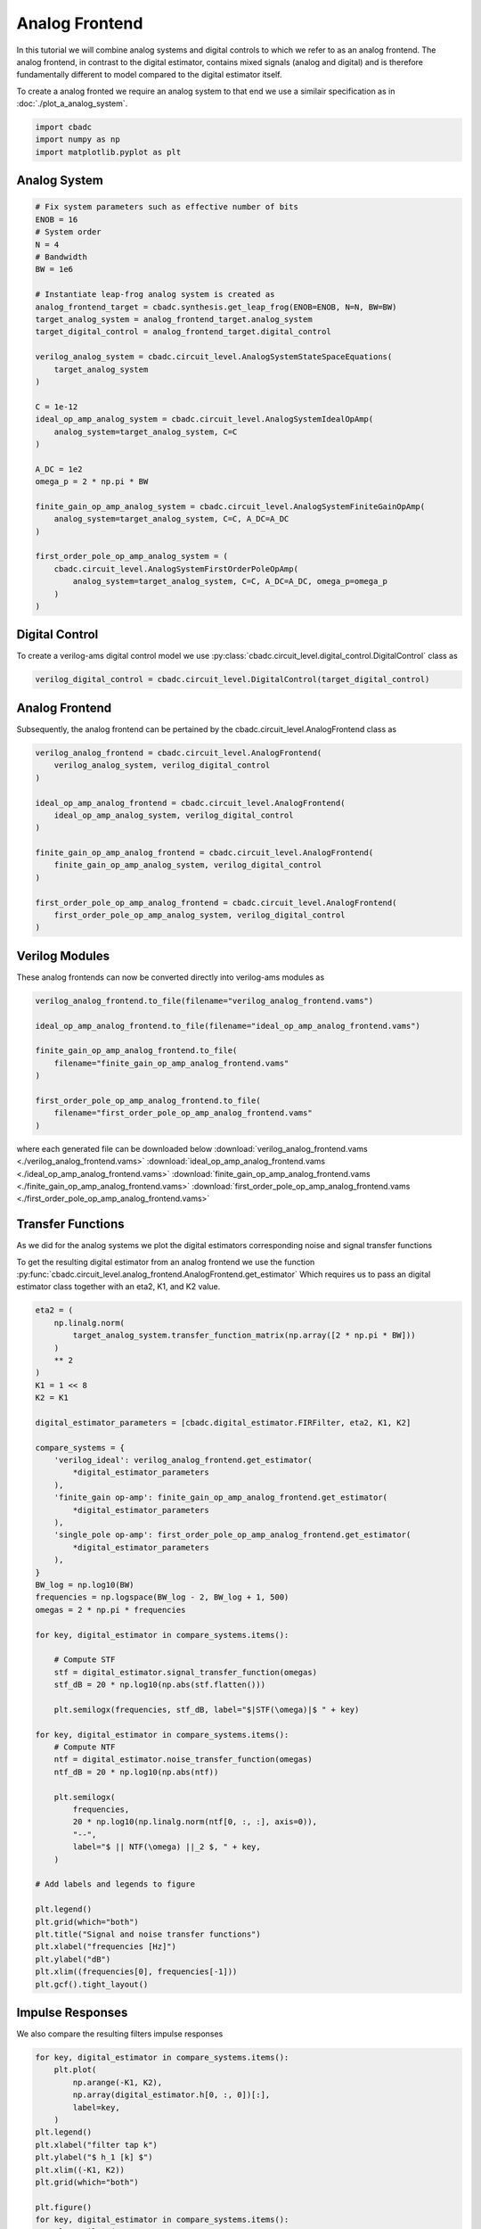 
.. DO NOT EDIT.
.. THIS FILE WAS AUTOMATICALLY GENERATED BY SPHINX-GALLERY.
.. TO MAKE CHANGES, EDIT THE SOURCE PYTHON FILE:
.. "tutorials/c_circuit_level/plot_b_analog_frontend.py"
.. LINE NUMBERS ARE GIVEN BELOW.

.. only:: html

    .. note::
        :class: sphx-glr-download-link-note

        Click :ref:`here <sphx_glr_download_tutorials_c_circuit_level_plot_b_analog_frontend.py>`
        to download the full example code

.. rst-class:: sphx-glr-example-title

.. _sphx_glr_tutorials_c_circuit_level_plot_b_analog_frontend.py:


======================
Analog Frontend
======================

In this tutorial we will combine analog systems and digital controls
to which we refer to as an analog frontend. The analog frontend, in
contrast to the digital estimator, contains mixed signals (analog and digital)
and is therefore fundamentally different to model compared to the
digital estimator itself.

To create a analog fronted we require an analog system
to that end we use a similair specification as in
:doc:`./plot_a_analog_system`.

.. GENERATED FROM PYTHON SOURCE LINES 16-21

.. code-block:: default


    import cbadc
    import numpy as np
    import matplotlib.pyplot as plt








.. GENERATED FROM PYTHON SOURCE LINES 22-24

Analog System
---------------

.. GENERATED FROM PYTHON SOURCE LINES 24-59

.. code-block:: default


    # Fix system parameters such as effective number of bits
    ENOB = 16
    # System order
    N = 4
    # Bandwidth
    BW = 1e6

    # Instantiate leap-frog analog system is created as
    analog_frontend_target = cbadc.synthesis.get_leap_frog(ENOB=ENOB, N=N, BW=BW)
    target_analog_system = analog_frontend_target.analog_system
    target_digital_control = analog_frontend_target.digital_control

    verilog_analog_system = cbadc.circuit_level.AnalogSystemStateSpaceEquations(
        target_analog_system
    )

    C = 1e-12
    ideal_op_amp_analog_system = cbadc.circuit_level.AnalogSystemIdealOpAmp(
        analog_system=target_analog_system, C=C
    )

    A_DC = 1e2
    omega_p = 2 * np.pi * BW

    finite_gain_op_amp_analog_system = cbadc.circuit_level.AnalogSystemFiniteGainOpAmp(
        analog_system=target_analog_system, C=C, A_DC=A_DC
    )

    first_order_pole_op_amp_analog_system = (
        cbadc.circuit_level.AnalogSystemFirstOrderPoleOpAmp(
            analog_system=target_analog_system, C=C, A_DC=A_DC, omega_p=omega_p
        )
    )








.. GENERATED FROM PYTHON SOURCE LINES 60-66

Digital Control
-----------------------------

To create a verilog-ams digital control model
we use :py:class:`cbadc.circuit_level.digital_control.DigitalControl` class
as

.. GENERATED FROM PYTHON SOURCE LINES 66-69

.. code-block:: default


    verilog_digital_control = cbadc.circuit_level.DigitalControl(target_digital_control)








.. GENERATED FROM PYTHON SOURCE LINES 70-75

Analog Frontend
------------------

Subsequently, the analog frontend can be pertained by the cbadc.circuit_level.AnalogFrontend
class as

.. GENERATED FROM PYTHON SOURCE LINES 75-92

.. code-block:: default


    verilog_analog_frontend = cbadc.circuit_level.AnalogFrontend(
        verilog_analog_system, verilog_digital_control
    )

    ideal_op_amp_analog_frontend = cbadc.circuit_level.AnalogFrontend(
        ideal_op_amp_analog_system, verilog_digital_control
    )

    finite_gain_op_amp_analog_frontend = cbadc.circuit_level.AnalogFrontend(
        finite_gain_op_amp_analog_system, verilog_digital_control
    )

    first_order_pole_op_amp_analog_frontend = cbadc.circuit_level.AnalogFrontend(
        first_order_pole_op_amp_analog_system, verilog_digital_control
    )








.. GENERATED FROM PYTHON SOURCE LINES 93-98

Verilog Modules
------------------

These analog frontends can now be converted directly into verilog-ams
modules as

.. GENERATED FROM PYTHON SOURCE LINES 98-111

.. code-block:: default


    verilog_analog_frontend.to_file(filename="verilog_analog_frontend.vams")

    ideal_op_amp_analog_frontend.to_file(filename="ideal_op_amp_analog_frontend.vams")

    finite_gain_op_amp_analog_frontend.to_file(
        filename="finite_gain_op_amp_analog_frontend.vams"
    )

    first_order_pole_op_amp_analog_frontend.to_file(
        filename="first_order_pole_op_amp_analog_frontend.vams"
    )





.. rst-class:: sphx-glr-script-out

 Out:

 .. code-block:: none

    /Users/hammal/miniforge3/lib/python3.9/site-packages/cbadc/circuit_level/op_amp/resistor_network.py:61: RuntimeWarning: divide by zero encountered in double_scalars
      f"[out_{i}] \u2248 [{', '.join([f'{1.0/a:.2e}' for a in self.G[i, :]])}] [in_{i}]"




.. GENERATED FROM PYTHON SOURCE LINES 112-117

where each generated file can be downloaded below
:download:`verilog_analog_frontend.vams <./verilog_analog_frontend.vams>`
:download:`ideal_op_amp_analog_frontend.vams <./ideal_op_amp_analog_frontend.vams>`
:download:`finite_gain_op_amp_analog_frontend.vams <./finite_gain_op_amp_analog_frontend.vams>`
:download:`first_order_pole_op_amp_analog_frontend.vams <./first_order_pole_op_amp_analog_frontend.vams>`

.. GENERATED FROM PYTHON SOURCE LINES 120-130

Transfer Functions
------------------

As we did for the analog systems we plot the digital estimators corresponding
noise and signal transfer functions

To get the resulting digital estimator from an analog frontend we use the
function :py:func:`cbadc.circuit_level.analog_frontend.AnalogFrontend.get_estimator`
Which requires us to pass an digital estimator class together with an eta2, K1, and
K2 value.

.. GENERATED FROM PYTHON SOURCE LINES 130-187

.. code-block:: default


    eta2 = (
        np.linalg.norm(
            target_analog_system.transfer_function_matrix(np.array([2 * np.pi * BW]))
        )
        ** 2
    )
    K1 = 1 << 8
    K2 = K1

    digital_estimator_parameters = [cbadc.digital_estimator.FIRFilter, eta2, K1, K2]

    compare_systems = {
        'verilog_ideal': verilog_analog_frontend.get_estimator(
            *digital_estimator_parameters
        ),
        'finite_gain op-amp': finite_gain_op_amp_analog_frontend.get_estimator(
            *digital_estimator_parameters
        ),
        'single_pole op-amp': first_order_pole_op_amp_analog_frontend.get_estimator(
            *digital_estimator_parameters
        ),
    }
    BW_log = np.log10(BW)
    frequencies = np.logspace(BW_log - 2, BW_log + 1, 500)
    omegas = 2 * np.pi * frequencies

    for key, digital_estimator in compare_systems.items():

        # Compute STF
        stf = digital_estimator.signal_transfer_function(omegas)
        stf_dB = 20 * np.log10(np.abs(stf.flatten()))

        plt.semilogx(frequencies, stf_dB, label="$|STF(\omega)|$ " + key)

    for key, digital_estimator in compare_systems.items():
        # Compute NTF
        ntf = digital_estimator.noise_transfer_function(omegas)
        ntf_dB = 20 * np.log10(np.abs(ntf))

        plt.semilogx(
            frequencies,
            20 * np.log10(np.linalg.norm(ntf[0, :, :], axis=0)),
            "--",
            label="$ || NTF(\omega) ||_2 $, " + key,
        )

    # Add labels and legends to figure

    plt.legend()
    plt.grid(which="both")
    plt.title("Signal and noise transfer functions")
    plt.xlabel("frequencies [Hz]")
    plt.ylabel("dB")
    plt.xlim((frequencies[0], frequencies[-1]))
    plt.gcf().tight_layout()




.. image-sg:: /tutorials/c_circuit_level/images/sphx_glr_plot_b_analog_frontend_001.png
   :alt: Signal and noise transfer functions
   :srcset: /tutorials/c_circuit_level/images/sphx_glr_plot_b_analog_frontend_001.png
   :class: sphx-glr-single-img





.. GENERATED FROM PYTHON SOURCE LINES 188-192

Impulse Responses
------------------

We also compare the resulting filters impulse responses

.. GENERATED FROM PYTHON SOURCE LINES 192-218

.. code-block:: default


    for key, digital_estimator in compare_systems.items():
        plt.plot(
            np.arange(-K1, K2),
            np.array(digital_estimator.h[0, :, 0])[:],
            label=key,
        )
    plt.legend()
    plt.xlabel("filter tap k")
    plt.ylabel("$ h_1 [k] $")
    plt.xlim((-K1, K2))
    plt.grid(which="both")

    plt.figure()
    for key, digital_estimator in compare_systems.items():
        plt.semilogy(
            np.arange(-K1, K2),
            np.abs(np.array(digital_estimator.h[0, :, 0]))[:],
            label=key,
        )
    plt.legend()
    plt.xlabel("filter tap k")
    plt.ylabel("$| h_1 [k] \|$")
    plt.xlim((-K1, K2))
    plt.grid(which="both")




.. rst-class:: sphx-glr-horizontal


    *

      .. image-sg:: /tutorials/c_circuit_level/images/sphx_glr_plot_b_analog_frontend_002.png
         :alt: plot b analog frontend
         :srcset: /tutorials/c_circuit_level/images/sphx_glr_plot_b_analog_frontend_002.png
         :class: sphx-glr-multi-img

    *

      .. image-sg:: /tutorials/c_circuit_level/images/sphx_glr_plot_b_analog_frontend_003.png
         :alt: plot b analog frontend
         :srcset: /tutorials/c_circuit_level/images/sphx_glr_plot_b_analog_frontend_003.png
         :class: sphx-glr-multi-img






.. rst-class:: sphx-glr-timing

   **Total running time of the script:** ( 0 minutes  37.027 seconds)


.. _sphx_glr_download_tutorials_c_circuit_level_plot_b_analog_frontend.py:


.. only :: html

 .. container:: sphx-glr-footer
    :class: sphx-glr-footer-example



  .. container:: sphx-glr-download sphx-glr-download-python

     :download:`Download Python source code: plot_b_analog_frontend.py <plot_b_analog_frontend.py>`



  .. container:: sphx-glr-download sphx-glr-download-jupyter

     :download:`Download Jupyter notebook: plot_b_analog_frontend.ipynb <plot_b_analog_frontend.ipynb>`


.. only:: html

 .. rst-class:: sphx-glr-signature

    `Gallery generated by Sphinx-Gallery <https://sphinx-gallery.github.io>`_
